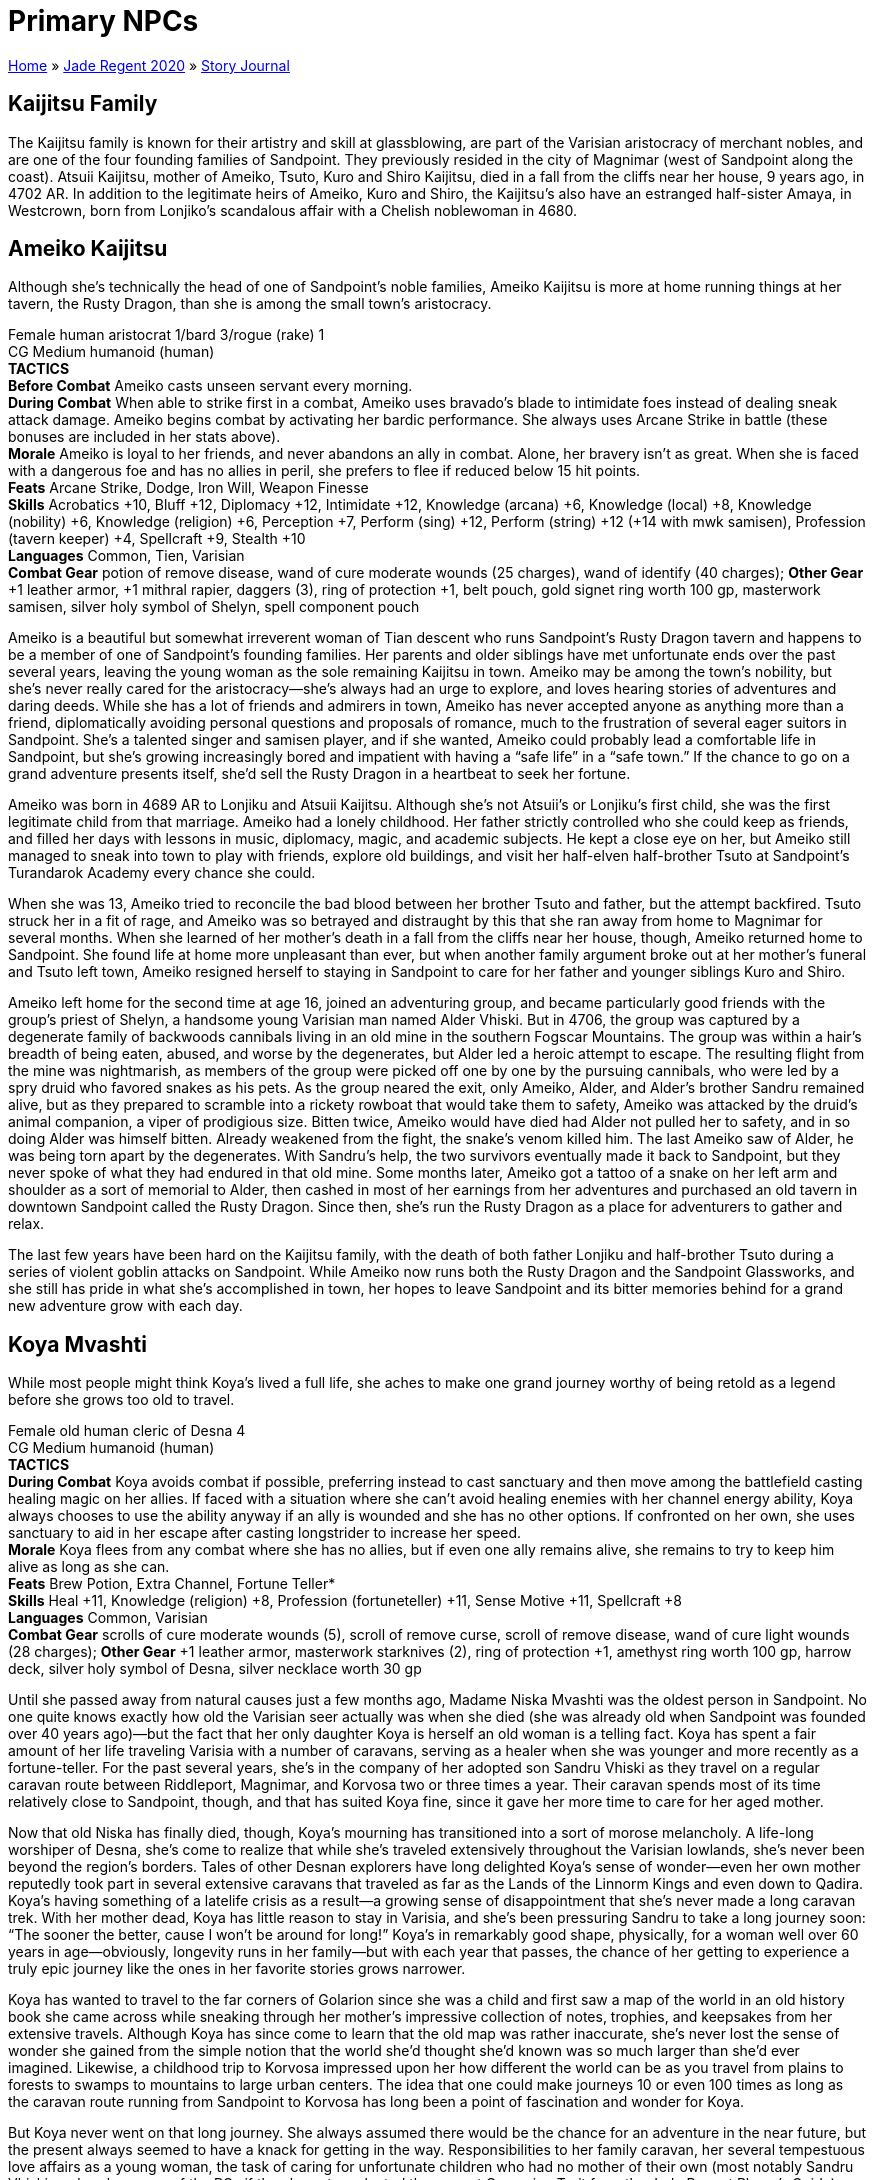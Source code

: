 = Primary NPCs

link:../../index.html[Home] » link:../index.html[Jade Regent 2020] » link:index.html[Story Journal]

== Kaijitsu Family

The Kaijitsu family is known for their artistry and skill at glassblowing, are part of the Varisian aristocracy of merchant nobles, and are one of the four founding families of Sandpoint. They previously resided in the city of Magnimar (west of Sandpoint along the coast). Atsuii Kaijitsu, mother of Ameiko, Tsuto, Kuro and Shiro Kaijitsu, died in a fall from the cliffs near her house, 9 years ago, in 4702 AR. In addition to the legitimate heirs of Ameiko, Kuro and Shiro, the Kaijitsu's also have an estranged half-sister Amaya, in Westcrown, born from Lonjiko’s scandalous affair with a Chelish noblewoman in 4680.

== Ameiko Kaijitsu

Although she’s technically the head of one of Sandpoint’s noble families, Ameiko Kaijitsu is more at home running things at her tavern, the Rusty Dragon, than she is among the small town’s aristocracy.

Female human aristocrat 1/bard 3/rogue (rake) 1 +
CG Medium humanoid (human) +
*TACTICS* +
*Before Combat* Ameiko casts unseen servant every morning. +
*During Combat* When able to strike first in a combat, Ameiko uses bravado’s blade to intimidate foes instead of dealing sneak attack damage. Ameiko begins combat by activating her bardic performance. She always uses Arcane Strike in battle (these bonuses are included in her stats above). +
*Morale* Ameiko is loyal to her friends, and never abandons an ally in combat. Alone, her bravery isn’t as great. When she is faced with a dangerous foe and has no allies in peril, she prefers to flee if reduced below 15 hit points. +
*Feats* Arcane Strike, Dodge, Iron Will, Weapon Finesse +
*Skills* Acrobatics +10, Bluff +12, Diplomacy +12, Intimidate +12, Knowledge (arcana) +6, Knowledge (local) +8, Knowledge (nobility) +6, Knowledge (religion) +6, Perception +7, Perform (sing) +12, Perform (string) +12 (+14 with mwk samisen), Profession (tavern keeper) +4, Spellcraft +9, Stealth +10 +
*Languages* Common, Tien, Varisian +
*Combat Gear* potion of remove disease, wand of cure moderate wounds (25 charges), wand of identify (40 charges); *Other Gear* +1 leather armor, +1 mithral rapier, daggers (3), ring of protection +1, belt pouch, gold signet ring worth 100 gp, masterwork samisen, silver holy symbol of Shelyn, spell component pouch

Ameiko is a beautiful but somewhat irreverent woman of Tian descent who runs Sandpoint’s Rusty Dragon tavern and happens to be a member of one of Sandpoint’s founding families. Her parents and older siblings have met unfortunate ends over the past several years, leaving the young woman as the sole remaining Kaijitsu in town. Ameiko may be among the town’s nobility, but she’s never really cared for the aristocracy—she’s always had an urge to explore, and loves hearing stories of adventures and daring deeds. While she has a lot of friends and admirers in town, Ameiko has never accepted anyone as anything more than a friend, diplomatically avoiding personal questions and proposals of romance, much to the frustration of several eager suitors in Sandpoint. She’s a talented singer and samisen player, and if she wanted, Ameiko could probably lead a comfortable life in Sandpoint, but she’s growing increasingly bored and impatient with having a "`safe life`" in a "`safe town.`" If the chance to go on a grand adventure presents itself, she’d sell the Rusty Dragon in a heartbeat to seek her fortune.

Ameiko was born in 4689 AR to Lonjiku and Atsuii Kaijitsu. Although she’s not Atsuii’s or Lonjiku’s first child, she was the first legitimate child from that marriage. Ameiko had a lonely childhood. Her father strictly controlled who she could keep as friends, and filled her days with lessons in music, diplomacy, magic, and academic subjects. He kept a close eye on her, but Ameiko still managed to sneak into town to play with friends, explore old buildings, and visit her half-elven half-brother Tsuto at Sandpoint’s Turandarok Academy every chance she could.

When she was 13, Ameiko tried to reconcile the bad blood between her brother Tsuto and father, but the attempt backfired. Tsuto struck her in a fit of rage, and Ameiko was so betrayed and distraught by this that she ran away from home to Magnimar for several months. When she learned of her mother’s death in a fall from the cliffs near her house, though, Ameiko returned home to Sandpoint. She found life at home more unpleasant than ever, but when another family argument broke out at her mother’s funeral and Tsuto left town, Ameiko resigned herself to staying in Sandpoint to care for her father and younger siblings Kuro and Shiro.

Ameiko left home for the second time at age 16, joined an adventuring group, and became particularly good friends with the group’s priest of Shelyn, a handsome young Varisian man named Alder Vhiski. But in 4706, the group was captured by a degenerate family of backwoods cannibals living in an old mine in the southern Fogscar Mountains. The group was within a hair’s breadth of being eaten, abused, and worse by the degenerates, but Alder led a heroic attempt to escape. The resulting flight from the mine was nightmarish, as members of the group were picked off one by one by the pursuing cannibals, who were led by a spry druid who favored snakes as his pets. As the group neared the exit, only Ameiko, Alder, and Alder’s brother Sandru remained alive, but as they prepared to scramble into a rickety rowboat that would take them to safety, Ameiko was attacked by the druid’s animal companion, a viper of prodigious size. Bitten twice, Ameiko would have died had Alder not pulled her to safety, and in so doing Alder was himself bitten. Already weakened from the fight, the snake’s venom killed him. The last Ameiko saw of Alder, he was being torn apart by the degenerates. With Sandru’s help, the two survivors eventually made it back to Sandpoint, but they never spoke of what they had endured in that old mine. Some months later, Ameiko got a tattoo of a snake on her left arm and shoulder as a sort of memorial to Alder, then cashed in most of her earnings from her adventures and purchased an old tavern in downtown Sandpoint called the Rusty Dragon. Since then, she’s run the Rusty Dragon as a place for adventurers to gather and relax.

The last few years have been hard on the Kaijitsu family, with the death of both father Lonjiku and half-brother Tsuto during a series of violent goblin attacks on Sandpoint. While Ameiko now runs both the Rusty Dragon and the Sandpoint Glassworks, and she still has pride in what she’s accomplished in town, her hopes to leave Sandpoint and its bitter memories behind for a grand new adventure grow with each day.

== Koya Mvashti

While most people might think Koya’s lived a full life, she aches to make one grand journey worthy of being retold as a legend before she grows too old to travel.

Female old human cleric of Desna 4 +
CG Medium humanoid (human) +
*TACTICS* +
*During Combat* Koya avoids combat if possible, preferring instead to cast sanctuary and then move among the battlefield casting healing magic on her allies. If faced with a situation where she can’t avoid healing enemies with her channel energy ability, Koya always chooses to use the ability anyway if an ally is wounded and she has no other options. If confronted on her own, she uses sanctuary to aid in her escape after casting longstrider to increase her speed. +
*Morale* Koya flees from any combat where she has no allies, but if even one ally remains alive, she remains to try to keep him alive as long as she can. +
*Feats* Brew Potion, Extra Channel, Fortune Teller* +
*Skills* Heal +11, Knowledge (religion) +8, Profession (fortuneteller) +11, Sense Motive +11, Spellcraft +8 +
*Languages* Common, Varisian +
*Combat Gear* scrolls of cure moderate wounds (5), scroll of remove curse, scroll of remove disease, wand of cure light wounds (28 charges); *Other Gear* +1 leather armor, masterwork starknives (2), ring of protection +1, amethyst ring worth 100 gp, harrow deck, silver holy symbol of Desna, silver necklace worth 30 gp

Until she passed away from natural causes just a few months ago, Madame Niska Mvashti was the oldest person in Sandpoint. No one quite knows exactly how old the Varisian seer actually was when she died (she was already old when Sandpoint was founded over 40 years ago)—but the fact that her only daughter Koya is herself an old woman is a telling fact. Koya has spent a fair amount of her life traveling Varisia with a number of caravans, serving as a healer when she was younger and more recently as a fortune-teller. For the past several years, she’s in the company of her adopted son Sandru Vhiski as they travel on a regular caravan route between Riddleport, Magnimar, and Korvosa two or three times a year. Their caravan spends most of its time relatively close to Sandpoint, though, and that has suited Koya fine, since it gave her more time to care for her aged mother.

Now that old Niska has finally died, though, Koya’s mourning has transitioned into a sort of morose melancholy. A life-long worshiper of Desna, she’s come to realize that while she’s traveled extensively throughout the Varisian lowlands, she’s never been beyond the region’s borders. Tales of other Desnan explorers have long delighted Koya’s sense of wonder—even her own mother reputedly took part in several extensive caravans that traveled as far as the Lands of the Linnorm Kings and even down to Qadira. Koya’s having something of a latelife crisis as a result—a growing sense of disappointment that she’s never made a long caravan trek. With her mother dead, Koya has little reason to stay in Varisia, and she’s been pressuring Sandru to take a long journey soon: "`The sooner the better, cause I won’t be around for long!`" Koya’s in remarkably good shape, physically, for a woman well over 60 years in age—obviously, longevity runs in her family—but with each year that passes, the chance of her getting to experience a truly epic journey like the ones in her favorite stories grows narrower.

Koya has wanted to travel to the far corners of Golarion since she was a child and first saw a map of the world in an old history book she came across while sneaking through her mother’s impressive collection of notes, trophies, and keepsakes from her extensive travels. Although Koya has since come to learn that the old map was rather inaccurate, she’s never lost the sense of wonder she gained from the simple notion that the world she’d thought she’d known was so much larger than she’d ever imagined. Likewise, a childhood trip to Korvosa impressed upon her how different the world can be as you travel from plains to forests to swamps to mountains to large urban centers. The idea that one could make journeys 10 or even 100 times as long as the caravan route running from Sandpoint to Korvosa has long been a point of fascination and wonder for Koya.

But Koya never went on that long journey. She always assumed there would be the chance for an adventure in the near future, but the present always seemed to have a knack for getting in the way. Responsibilities to her family caravan, her several tempestuous love affairs as a young woman, the task of caring for unfortunate children who had no mother of their own (most notably Sandru Vhiski, and perhaps one of the PCs if the character selected the correct Campaign Trait from the Jade Regent Player’s Guide), and most recently caring for her elderly, but not quite completely infirm, mother all worked to keep her at home. Just as one phase of her life seemed ready to close, the next began, and before she knew it, the unwelcome kiss of old age had crept into her aching bones and wrinkled face.

With her mother now dead, Koya is eager to seize what she thinks might be her last chance for that great, world-spanning journey. Lately she’s been traveling with her adopted son Sandru in his caravan, serving as a fortuneteller, and she hopes that her frequent attempts to convince him to make a long journey will bear fruit soon. Koya longs to travel beyond the borders of Varisia, whether south to Cheliax and beyond or north to the Lands of the Linnorm Kings and the Crown of the World. Koya would love to visit another continent as well, if the opportunity presented itself, so she could leave her own "`found-mark`" in distant lands.

Koya serves as the spiritual core of the caravan. As the most likely candidate for the caravan’s fortune-teller job, she serves as an advisor for most of the travelers in the caravan, and Koya’s stories, fortune-telling, and sense of humor should be a staple of all nights spent on the road. The longer the journey progresses and the more miles the caravan piles on, the more energetic and excited Koya seems to become, almost as if the journey is invigorating her rather than exhausting her, as one might expect from such a long journey.

== Sandru Vhiski

Sandru Vhiski never took the easy path in life—mostly because life’s easiest path could have been to follow his brother into a life of crime among the Sczarni, a path Sandru prides himself for having never set a single foot upon.

Male human rogue (swashbuckler) 4 +
NG Medium humanoid (human) +
*TACTICS* +
*During Combat* Sandru stays mobile in combat, using Acrobatics to avoid attacks of opportunity as he flanks foes and to prevent enemies from taking full-attack actions on him. He uses Power Attack in all fights, but does so with a relatively unique style that makes him seem more graceful than brutal in nature. +
*Morale* Sandru is stubbornly brave and has a hard time envisioning his own demise. As a result of this attitude, he fights to the death. +
*Feats* Improved Initiative, Iron Will, Power Attack, Toughness, Weapon Focus (scimitar) +
*Skills* Acrobatics +9, Appraise +7, Bluff +8, Craft (carpentry) +7, Diplomacy +8, Disable Device +8, Handle Animal +5, Knowledge (history) +4, Perception +7, Profession (merchant) +7 +
*Languages* Common, Varisian +
*Combat Gear* potions of cure light wounds (3), potion of cure moderate wounds; *Other Gear* +1 chain shirt, +1 buckler, +1 scimitar, mwk shortbow with 20 arrows, belt pouch, bottle of fine brandy worth 50 gp (4), everburning torch, masterwork thieves’ tools, trail rations (4 days), wineskin

Only a few years from middle age, Sandru Vhiski is a charming man, handsome and irreverent in precisely the ways that could have made him a highly successful Sczarni con artist, even before one takes into account in the fact that his older brother, Jubrayl, is Sandpoint’s local Sczarni leader. Sandru doesn’t live in Sandpoint, although he considers himself one of the town’s citizens nevertheless. He’s only in town a few days out of every month, for his caravan is one of the region’s busier examples. Traveling with his adopted mother Koya Mvashti and a pair of Varisian brothers named Bevelek and Vankor Dalmuvian, Sandru makes the trip from Riddleport to Magnimar to Korvosa several times a year. While he makes enough money on these journeys from trade, money isn’t Sandru’s primary motivation—he loves the road, and he loves the tradition. It doesn’t take much to get Sandru talking about Varisian history, dance traditions, scarves, fortune-telling, horses and wagons, landmarks and legends. In the off-seasons, when weather makes travel too dangerous or too uncomfortable, Sandru prefers to stay in Magnimar, where he helps other Varisians with his carpentry skills and flirts with the political scene in that town. He’s not yet had the conviction to fully become a representative of his people in Magnimar, though, since he knows the call of the road will pull him from any local responsibilities as soon as the rains clear each spring.

The Vhiski family has been involved with the Sczarni for as many generations as anyone cares to look back upon. Not every Vhiski throws in with the gang, but enough do that when one comes along who has no interest in the Sczarni life, it’s difficult for him to prove his disinterest in crime to outsiders. Sandru’s early childhood schools were back alleys and waterfront taverns, and training in the art of the con, dirty fighting, sabotage, and picking locks replaced lessons in numbers, arts, and literature. From an early age, though, Sandru’s sense of fairness and compassion hampered his advancement in the ranks of the Sczarni, and the mockery and derision his hesitance earned him only strengthened his convictions.

When a violent storm struck the Varisian coast in 4687 AR, Sandru’s parents were among those slain by the floods and winds that tore the Lost Coast apart. Sandru and his brothers Alder and Jubrayl emerged from that catastrophic event as orphans. Yet while tragic, this event was ironically just the thing to save Sandru from a life of crime. While Jubrayl was old enough at that point to strike out on his own (and thus fell in completely with the family’s criminal traditions), Sandru was still a young child of 7 and his younger brother Alder barely 2. His care fell to Koya Mvashti, a family friend and practically an aunt to the young Sandru. Under her guidance and support, Sandru managed to avoid falling in with the Sczarni, and when he grew of age, he sought employment as a caravan guard.

For several years, Sandru avoided Sandpoint, but after he lost his job, he joined up with a group of adventurers eager to explore western Varisia. As fate would have it, Ameiko Kaijitsu was also in the group. Sandru and Ameiko hit it off at once and became close friends. Indeed, Sandru was quite taken with the lovely young woman, but their age difference (he was 26, while she was only 17) and Sandru’s sense of honor kept him from pursuing a romantic relationship with her. Instead, he watched enviously (yet graciously) as Ameiko and his younger brother Alder began to fall in love.

The trio’s brief adventuring career was quite successful, but as recounted in Ameiko’s history, ended in tragedy. For many years after Alder rescued Ameiko and lost his life to the cannibals, Sandru couldn’t stand to be around the young Tian—she reminded him of lost opportunities and lost family. So while Ameiko invested her adventuring spoils in Sandpoint, Sandru invested his in the road, throwing himself into a much more honorable Varisian occupation, that of caravan owner. For the next several years, Sandru’s life was the road. He’s since mostly recovered from the bad times, and now visits Sandpoint and Ameiko often. He thinks of her now as a younger sister, and often worries that her capricious and often rebellious nature will someday force her to choose between the life she wants and the life she’s inherited as one of Sandpoint’s nobles.

Sandru is the owner and primary driver of the caravan destined to take the PCs over the Crown of the World and into Minkai. Just as he plays the role of surrogate older brother to Ameiko, he should start to fill that role for most, if not all, of the PCs. Sandru’s led a relatively lonely life, though, and most of those who have shown romantic interest in him have been associated with the Sczarni, while those to whom he is attracted tend to see him either as a brother or are already in relationships. While Sandru knows he could woo a paramour away from his or her lover if he put his mind and his charms to the task, he also knows he could never stay long with a lover who wasn’t faithful or devoted enough to stick with whoever came before him. Caught in this complex tangle of emotions and honor, Sandru has started to think of himself as a life-long bachelor, and with each passing year consigns himself to the growing certainty that he’ll remain alone until his final days. As a result, while he’s a friendly and personable character, he tends to miss such social cues or avoid romantic approaches entirely.

== Shalelu Andosana

Shalelu is older than the town of Sandpoint, yet she’s come to think of it as her hometown—a town that has finally grown up enough to survive on its own without her watching over it from the wild.

[%hardbreaks]
Female elf fighter 2/ranger 4
CG Medium humanoid (elf)
*TACTICS*
*During Combat* Shalelu prefers to fight with her bow, resorting to melee only when truly desperate or when an ally seems in dire need of healing from her wand.
*Morale* Shalelu is loyal to her friends, and as long as even one of them remains in danger she won’t abandon them. That said, if she feels she can escape, get help, and return in time to save anyone captured by enemies before it’s too late, she might try to do so.
*Feats* Dodge, Endurance, Point-Blank Shot, Precise Shot, Rapid Shot, Skill Focus (Acrobatics), Weapon Focus (composite longbow)
*Skills* Acrobatics +12, Knowledge (nature) +8, Perception +12, Stealth +15, Survival +10, Swim +10
*Languages* Common, Elven, Goblin
*Combat Gear* sleep arrows (10), potion of delay poison, potions of lesser restoration (2), wand of cure light wounds (25 charges), antitoxin (2); *Other Gear* +1 studded leather, +1 composite longbow with 20 arrows, masterwork short sword, amulet of natural armor +1, campfire bead*, cloak of resistance +1, backpack, bedroll, climber’s kit, flint and steel, manacles, silk rope (50 ft.), sunrods (3), trail rations (4 days), waterskin, winter blanket, wooden holy symbol of Desna

Although Shalelu Andosana is something of a mystery in Sandpoint, she’s certainly one of the town’s most admired defenders. Like Sandru Vhiski, she doesn’t actually live in town, but she sometimes spends the night at the Rusty Dragon free of charge, thanks to her friendship with Ameiko Kaijitsu. Everyone in town knows that Shalelu is something of a loner and prefers to spend her time wandering and exploring the wilderness around Sandpoint. She periodically vanishes from the region for weeks or even months at a time to visit friends elsewhere in Varisia, but she never fails to return to Sandpoint. No one quite understands why she keeps coming back. When asked why, she merely says, "`Someone’s got to keep an eye on you all.`" Her reports of goblin activity have helped save folk from ambushes or warned the militia of possible attacks on the town or its farmlands numerous times. Yet in recent days, Sheriff Hemlock has taken a more active role in watching over the surrounding land. His militia is better trained than ever before, and Shalelu’s aid in keeping an eye on the hinterlands is growing less and less necessary. She actually seems relatively pleased with this, as if she’s proud that Sandpoint is finally starting to look after itself. She’s even hinted that she’s thinking of taking a long journey away from town sometime in the future, but when pressed for details, she just shrugs and changes the topic.

Shalelu is still relatively young at 130 years of age, but she can remember when the Lost Coast was truly lost, when only goblin lairs and Thassilonian ruins could be found along its length. Yet for much of her life, Shalelu’s visits to southern Varisia were not nearly as common. Born and raised in the small village of Crying Leaf, Shalelu is an only child whose father was slain not long after she was born by a particularly brutal bugbear assassin, exposing Shalelu to far more goblinoid cruelty than most elves her age dream of in their worst nightmares.

It took Shalelu’s mother Seanthia nearly a hundred years to find a new love, and when she did, she chose a human mercenary, scandalizing much of Crying Leaf. As shocking as the choice may have been, Shalelu saw how happy this man Jakardos made her mother, and she loved him as a father for that kindness. But when her mother died in a fight a green dragon a few years later, Jakardos left without saying goodbye, shattering Shalelu’s opinion of him. The loss of her mother and stepfather sent Shalelu into a terrible depression, and she left Crying Leaf to seek out a new home.

Shalelu came to Sandpoint, where she found a burgeoning human village that was growing rapidly into a town, but that was plagued by goblins. Shalelu took Sandpoint under her wing, and for many years she protected it from goblins, bugbears, ghouls, and worse. Recently, Shalelu sought out Jakardos at his new home in central Varisia, and her reconciliation with her aging stepfather finally helped her come to terms with the violent attack that killed her mother. And when Shalelu returned to Crying Leaf to aid in dealing with the drow problem in the nearby Mierani Forest, she was able to help kill the same green dragon responsible for her mother’s death.

Shalelu is now in one of the happiest times of her life, and has been seized with a restless wanderlust. In recent years, Shalelu has built a strong friendship with Ameiko Kaijitsu as well, and sees her as a younger sister. Shalelu knows that Ameiko is haunted by tragedies, and in some ways sees a reflection of her own sad history in Ameiko. Shalelu hopes to find some way soon of helping her friend overcome her melancholia—perhaps a nice long trip will fit the bill.
